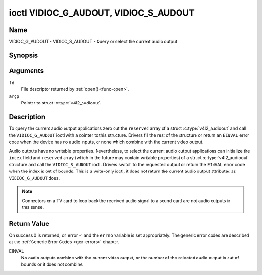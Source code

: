 .. SPDX-License-Identifier: GFDL-1.1-no-invariants-or-later

.. _VIDIOC_G_AUDOUT:

**************************************
ioctl VIDIOC_G_AUDOUT, VIDIOC_S_AUDOUT
**************************************

Name
====

VIDIOC_G_AUDOUT - VIDIOC_S_AUDOUT - Query or select the current audio output


Synopsis
========

.. c:function:: int ioctl( int fd, VIDIOC_G_AUDOUT, struct v4l2_audioout *argp )
    :name: VIDIOC_G_AUDOUT

.. c:function:: int ioctl( int fd, VIDIOC_S_AUDOUT, const struct v4l2_audioout *argp )
    :name: VIDIOC_S_AUDOUT


Arguments
=========

``fd``
    File descriptor returned by :ref:`open() <func-open>`.

``argp``
    Pointer to struct :c:type:`v4l2_audioout`.


Description
===========

To query the current audio output applications zero out the ``reserved``
array of a struct :c:type:`v4l2_audioout` and call the
``VIDIOC_G_AUDOUT`` ioctl with a pointer to this structure. Drivers fill
the rest of the structure or return an ``EINVAL`` error code when the device
has no audio inputs, or none which combine with the current video
output.

Audio outputs have no writable properties. Nevertheless, to select the
current audio output applications can initialize the ``index`` field and
``reserved`` array (which in the future may contain writable properties)
of a struct :c:type:`v4l2_audioout` structure and call the
``VIDIOC_S_AUDOUT`` ioctl. Drivers switch to the requested output or
return the ``EINVAL`` error code when the index is out of bounds. This is a
write-only ioctl, it does not return the current audio output attributes
as ``VIDIOC_G_AUDOUT`` does.

.. note::

   Connectors on a TV card to loop back the received audio signal
   to a sound card are not audio outputs in this sense.


.. c:type:: v4l2_audioout

.. tabularcolumns:: |p{4.4cm}|p{4.4cm}|p{8.7cm}|

.. flat-table:: struct v4l2_audioout
    :header-rows:  0
    :stub-columns: 0
    :widths:       1 1 2

    * - __u32
      - ``index``
      - Identifies the audio output, set by the driver or application.
    * - __u8
      - ``name``\ [32]
      - Name of the audio output, a NUL-terminated ASCII string, for
	example: "Line Out". This information is intended for the user,
	preferably the connector label on the device itself.
    * - __u32
      - ``capability``
      - Audio capability flags, none defined yet. Drivers must set this
	field to zero.
    * - __u32
      - ``mode``
      - Audio mode, none defined yet. Drivers and applications (on
	``VIDIOC_S_AUDOUT``) must set this field to zero.
    * - __u32
      - ``reserved``\ [2]
      - Reserved for future extensions. Drivers and applications must set
	the array to zero.


Return Value
============

On success 0 is returned, on error -1 and the ``errno`` variable is set
appropriately. The generic error codes are described at the
:ref:`Generic Error Codes <gen-errors>` chapter.

EINVAL
    No audio outputs combine with the current video output, or the
    number of the selected audio output is out of bounds or it does not
    combine.
